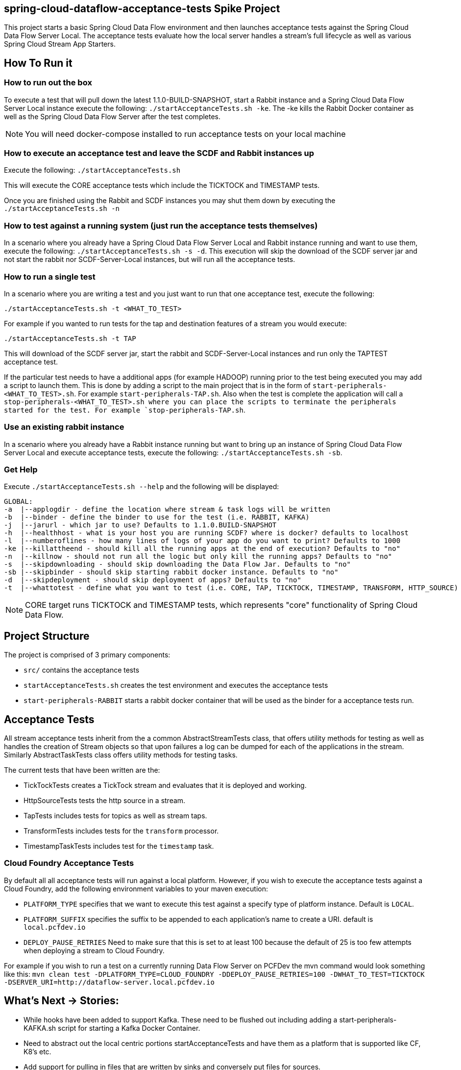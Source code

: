 == spring-cloud-dataflow-acceptance-tests Spike Project

This project starts a basic Spring Cloud Data Flow environment and then launches
acceptance tests against the Spring Cloud Data Flow Server Local. The acceptance
tests evaluate how the local server handles a stream's
full lifecycle as well as various Spring Cloud Stream App Starters.

== How To Run it

=== How to run out the box
To execute a test that will pull down the latest 1.1.0-BUILD-SNAPSHOT, start
a Rabbit instance and a Spring Cloud Data Flow Server Local instance execute
the following: `./startAcceptanceTests.sh -ke`.  The -ke kills the Rabbit Docker
container as well as the Spring Cloud Data Flow Server after the test completes.

NOTE: You will need docker-compose installed to run acceptance tests on your local machine

=== How to execute an acceptance test and leave the SCDF and Rabbit instances up

Execute the following: `./startAcceptanceTests.sh`

This will execute the CORE acceptance tests which include the TICKTOCK and
TIMESTAMP tests.

Once you are finished using the Rabbit and SCDF instances you may shut them down
by executing the `./startAcceptanceTests.sh -n`

=== How to test against a running system (just run the acceptance tests themselves)
In a scenario where you already have a Spring Cloud Data Flow Server Local and
Rabbit instance running and want to use them, execute the following:
`./startAcceptanceTests.sh -s -d`.  This execution will skip the download of the
SCDF server jar and not start the rabbit nor SCDF-Server-Local instances,
but will run all the acceptance tests.

=== How to run a single test
In a scenario where you are writing a test and you just want to run that one
acceptance test, execute the following:

```
./startAcceptanceTests.sh -t <WHAT_TO_TEST>
```
For example if you wanted to run tests for the tap and destination features of
a stream you would execute:
```
./startAcceptanceTests.sh -t TAP
```

This will download of the SCDF server jar, start the rabbit and
SCDF-Server-Local instances and run only the TAPTEST acceptance test.

If the particular test needs to have a additional apps (for example HADOOP)
running prior to the test being executed you may add a script to launch them.
This is done by adding a script to the main project that is in the form of
`start-peripherals-<WHAT_TO_TEST>.sh`.  For example `start-peripherals-TAP.sh`.
Also when the test is complete the application will call a
`stop-peripherals-<WHAT_TO_TEST>.sh where you can place the scripts to terminate
the peripherals started for the test.  For example `stop-peripherals-TAP.sh`.

=== Use an existing rabbit instance
In a scenario where you already have a Rabbit instance running but want to bring
up an instance of Spring Cloud Data Flow Server Local and execute acceptance
tests, execute the following:
`./startAcceptanceTests.sh -sb`.

=== Get Help
Execute `./startAcceptanceTests.sh --help` and the following will be displayed:

```
GLOBAL:
-a  |--applogdir - define the location where stream & task logs will be written
-b  |--binder - define the binder to use for the test (i.e. RABBIT, KAFKA)
-j  |--jarurl - which jar to use? Defaults to 1.1.0.BUILD-SNAPSHOT
-h  |--healthhost - what is your host you are running SCDF? where is docker? defaults to localhost
-l  |--numberoflines - how many lines of logs of your app do you want to print? Defaults to 1000
-ke |--killattheend - should kill all the running apps at the end of execution? Defaults to "no"
-n  |--killnow - should not run all the logic but only kill the running apps? Defaults to "no"
-s  |--skipdownloading - should skip downloading the Data Flow Jar. Defaults to "no"
-sb |--skipbinder - should skip starting rabbit docker instance. Defaults to "no"
-d  |--skipdeployment - should skip deployment of apps? Defaults to "no"
-t  |--whattotest - define what you want to test (i.e. CORE, TAP, TICKTOCK, TIMESTAMP, TRANSFORM, HTTP_SOURCE)
```

NOTE: CORE target runs TICKTOCK and TIMESTAMP tests, which represents "core"
functionality of Spring Cloud Data Flow.

== Project Structure

The project is comprised of 3 primary components:

* `src/` contains the acceptance tests
* `startAcceptanceTests.sh` creates the test environment and executes the
acceptance tests
* `start-peripherals-RABBIT` starts a rabbit docker container that will be used
 as the binder for a acceptance tests run.

== Acceptance Tests
All stream acceptance tests inherit from the a common AbstractStreamTests class,
that offers utility methods for testing as well as handles the creation of
Stream objects so that upon failures a log can be dumped for each of the
applications in the stream.  Similarly AbstractTaskTests class offers utility
methods for testing tasks.

The current tests that have been written are the:

* TickTockTests creates a TickTock stream and evaluates that it is deployed and
working.
* HttpSourceTests tests the http source in a stream.
* TapTests  includes tests for topics as well as stream taps.
* TransformTests  includes tests for the `transform` processor.
* TimestampTaskTests includes test for the `timestamp` task.

=== Cloud Foundry Acceptance Tests
By default all all acceptance tests will run against a local platform.  However,
if you wish to execute the acceptance tests against a Cloud Foundry, add the
following environment variables to your maven execution:

* `PLATFORM_TYPE` specifies that we want to execute this test against a specify
type of platform instance.  Default is `LOCAL`.
* `PLATFORM_SUFFIX` specifies the suffix to be appended to each application's
name to create a URI. default is `local.pcfdev.io`
* `DEPLOY_PAUSE_RETRIES` Need to make sure that this is set to at least 100
because the default of 25 is too few attempts when deploying a stream to
Cloud Foundry.

For example if you wish to run a test on a currently running Data Flow Server on
PCFDev the mvn command would look something like this:
`mvn clean test -DPLATFORM_TYPE=CLOUD_FOUNDRY -DDEPLOY_PAUSE_RETRIES=100 -DWHAT_TO_TEST=TICKTOCK -DSERVER_URI=http://dataflow-server.local.pcfdev.io`

== What's Next -> Stories:

* While hooks have been added to support Kafka.  These need to be flushed out
including adding a start-peripherals-KAFKA.sh script for starting a Kafka
Docker Container.
* Need to abstract out the local centric portions startAcceptanceTests and
have them as a platform that is supported like CF, K8's etc.
* Add support for pulling in files that are written by sinks and conversely put
files for sources.
* Support for MySQL local deployment for JDBC and Task based Acceptance tests
* Add Support for running CF acceptance tests on PCF/PCF-Dev
* Use Multi-Job for Jenkins for the tests.  And each acceptance test gets its own
run. i.e. CORE-Tests, HADOOP-Tests, GEMFIRE-Tests... etc
* Need to support ability to make CF based calls so that ports can be opened up
for http source based tests.
* Need to test the tests for CF.  Only tested ticktock.
